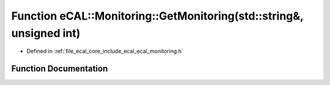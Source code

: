 .. _exhale_function_ecal__monitoring_8h_1a8fc01a83c0f83d744ed293860ecf618c:

Function eCAL::Monitoring::GetMonitoring(std::string&, unsigned int)
====================================================================

- Defined in :ref:`file_ecal_core_include_ecal_ecal_monitoring.h`


Function Documentation
----------------------


.. doxygenfunction:: eCAL::Monitoring::GetMonitoring(std::string&, unsigned int)
   :project: eCAL